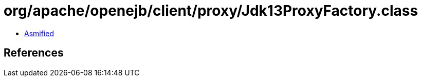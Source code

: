 = org/apache/openejb/client/proxy/Jdk13ProxyFactory.class

 - link:Jdk13ProxyFactory-asmified.java[Asmified]

== References

